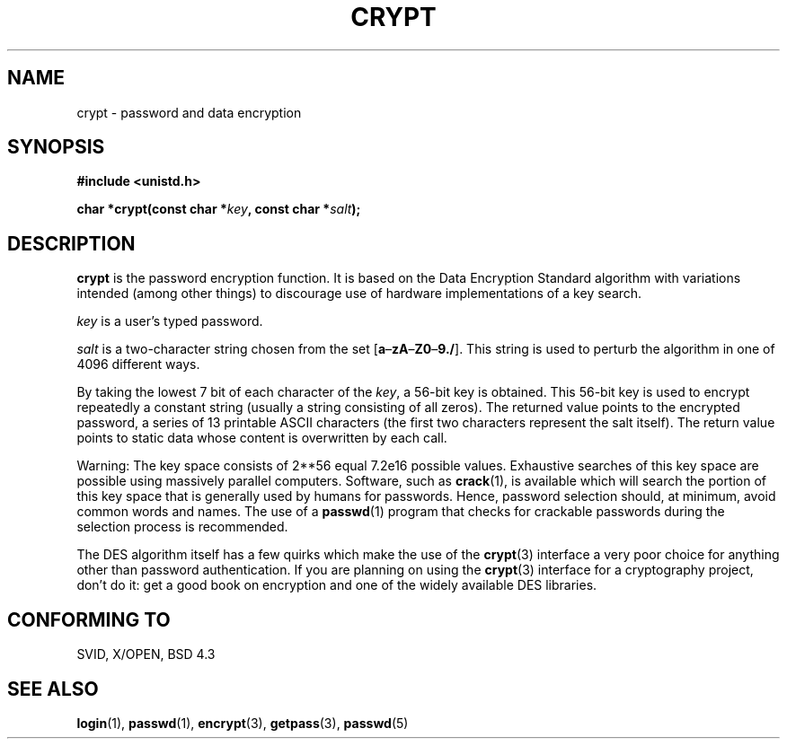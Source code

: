 .\" Michael Haardt (michael@cantor.informatik.rwth.aachen.de) Sat Sep  3 22:00:30 MET DST 1994
.\"
.\" This is free documentation; you can redistribute it and/or
.\" modify it under the terms of the GNU General Public License as
.\" published by the Free Software Foundation; either version 2 of
.\" the License, or (at your option) any later version.
.\"
.\" The GNU General Public License's references to "object code"
.\" and "executables" are to be interpreted as the output of any
.\" document formatting or typesetting system, including
.\" intermediate and printed output.
.\"
.\" This manual is distributed in the hope that it will be useful,
.\" but WITHOUT ANY WARRANTY; without even the implied warranty of
.\" MERCHANTABILITY or FITNESS FOR A PARTICULAR PURPOSE.  See the
.\" GNU General Public License for more details.
.\"
.\" You should have received a copy of the GNU General Public
.\" License along with this manual; if not, write to the Free
.\" Software Foundation, Inc., 675 Mass Ave, Cambridge, MA 02139,
.\" USA.
.\"
.\" Sun Feb 19 21:32:25 1995, faith@cs.unc.edu edited details away
.\"
.\" TO DO: This manual page should go more into detail how DES is perturbed, 
.\" which string will be encrypted, and what determines the repetition factor.
.\" Is a simple repetition using ECB used, or something more advanced?  I hope
.\" the presented explanations are at least better than nothing, but by no
.\" means enough.
.\" "
.TH CRYPT 3 "September 3, 1994" "" "Library functions"
.SH NAME
crypt \- password and data encryption
.SH SYNOPSIS
.B #include <unistd.h>
.sp
.BI "char *crypt(const char *" key ", const char *" salt );
.SH DESCRIPTION
.B crypt
is the password encryption function.  It is based on the Data Encryption
Standard algorithm with variations intended (among other things) to
discourage use of hardware implementations of a key search.
.PP
.I key
is a user's typed password.
.PP
.I salt
is a two-character string chosen from the set
[\fBa\fP\(en\fBzA\fP\(en\fBZ0\fP\(en\fB9./\fP].  This string is used to
perturb the algorithm in one of 4096 different ways.
.PP
By taking the lowest 7 bit of each character of the
.IR key ,
a 56-bit key is obtained.  This 56-bit key is used to encrypt repeatedly a
constant string (usually a string consisting of all zeros).  The returned
value points to the encrypted password, a series of 13 printable ASCII
characters (the first two characters represent the salt itself).  The
return value points to static data whose content is overwritten by each
call.
.PP
Warning: The key space consists of
.if t 2\s-2\u56\s0\d
.if n 2**56
equal 7.2e16 possible values.  Exhaustive searches of this key space are
possible using massively parallel computers.  Software, such as
.BR crack (1),
is available which will search the portion of this key space that is
generally used by humans for passwords.  Hence, password selection should,
at minimum, avoid common words and names.  The use of a
.BR passwd (1)
program that checks for crackable passwords during the selection process is
recommended.
.PP
The DES algorithm itself has a few quirks which make the use of the
.BR crypt (3)
interface a very poor choice for anything other than password
authentication.  If you are planning on using the
.BR crypt (3)
interface for a cryptography project, don't do it: get a good book on
encryption and one of the widely available DES libraries.
.\" This level of detail is not necessary in this man page. . .
.\" .PP
.\" When encrypting a plain text P using DES with the key K results in the
.\" encrypted text C, then the complementary plain text P' being encrypted
.\" using the complementary key K' will result in the complementary encrypted
.\" text C'.
.\" .PP
.\" Weak keys are keys which stay invariant under the DES key transformation.
.\" The four known weak keys 0101010101010101, fefefefefefefefe, 1f1f1f1f0e0e0e0e
.\" and e0e0e0e0f1f1f1f1 must be avoided.
.\" .PP
.\" There are six known half weak key pairs, which keys lead to the same
.\" encrypted data.  Keys which are part of such key clusters should be
.\" avoided.
.\" Sorry, I could not find out what they are.
.\""
.\" .PP
.\" Heavily redundant data causes trouble with DES encryption, when used in the
.\" .I codebook
.\" mode that
.\" .BR crypt (3)
.\" implements.  The
.\" .BR crypt (3)
.\" interface should be used only for its intended purpose of password
.\" verification, and should not be used at part of a data encryption tool.
.\" .PP
.\" The first and last three output bits of the fourth S-box can be
.\" represented as function of their input bits.  Empiric studies have
.\" shown that S-boxes partially compute the same output for similar input.
.\" It is suspected that this may contain a back door which could allow the
.\" NSA to decrypt DES encrypted data.
.\" .PP
.\" Making encrypted data computed using crypt() publically available has
.\" to be considered insecure for the given reasons.
.SH "CONFORMING TO"
SVID, X/OPEN, BSD 4.3
.SH "SEE ALSO"
.BR login "(1), " passwd "(1), " encrypt "(3), " getpass "(3), " passwd (5)
